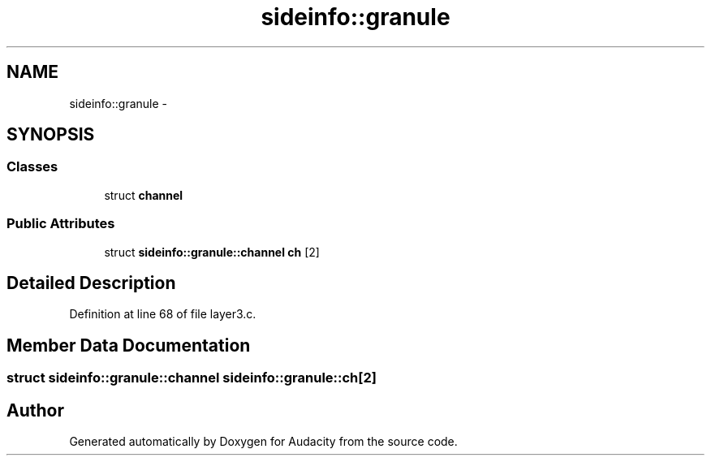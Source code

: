 .TH "sideinfo::granule" 3 "Thu Apr 28 2016" "Audacity" \" -*- nroff -*-
.ad l
.nh
.SH NAME
sideinfo::granule \- 
.SH SYNOPSIS
.br
.PP
.SS "Classes"

.in +1c
.ti -1c
.RI "struct \fBchannel\fP"
.br
.in -1c
.SS "Public Attributes"

.in +1c
.ti -1c
.RI "struct \fBsideinfo::granule::channel\fP \fBch\fP [2]"
.br
.in -1c
.SH "Detailed Description"
.PP 
Definition at line 68 of file layer3\&.c\&.
.SH "Member Data Documentation"
.PP 
.SS "struct \fBsideinfo::granule::channel\fP  sideinfo::granule::ch[2]"


.SH "Author"
.PP 
Generated automatically by Doxygen for Audacity from the source code\&.
